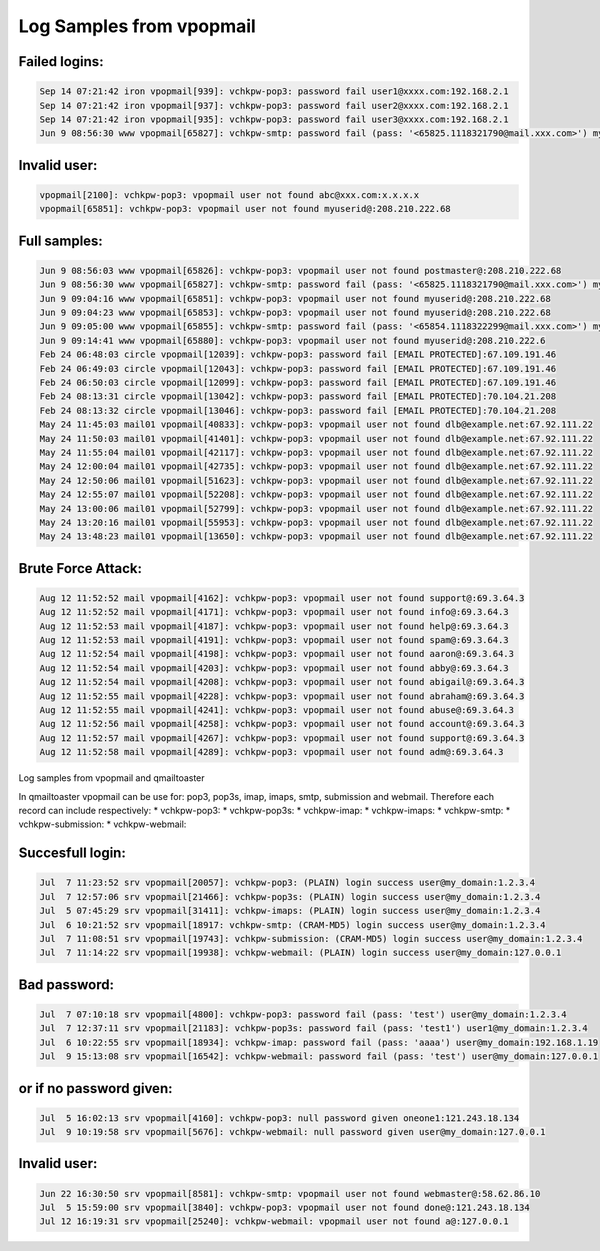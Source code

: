 Log Samples from vpopmail
-------------------------

Failed logins:
^^^^^^^^^^^^^^

.. code-block:: console

  Sep 14 07:21:42 iron vpopmail[939]: vchkpw-pop3: password fail user1@xxxx.com:192.168.2.1
  Sep 14 07:21:42 iron vpopmail[937]: vchkpw-pop3: password fail user2@xxxx.com:192.168.2.1
  Sep 14 07:21:42 iron vpopmail[935]: vchkpw-pop3: password fail user3@xxxx.com:192.168.2.1
  Jun 9 08:56:30 www vpopmail[65827]: vchkpw-smtp: password fail (pass: '<65825.1118321790@mail.xxx.com>') myuserid@xxx.com:208.210.222.68


Invalid user:
^^^^^^^^^^^^^

.. code-block:: console

  vpopmail[2100]: vchkpw-pop3: vpopmail user not found abc@xxx.com:x.x.x.x
  vpopmail[65851]: vchkpw-pop3: vpopmail user not found myuserid@:208.210.222.68


Full samples:
^^^^^^^^^^^^^

.. code-block:: console

  Jun 9 08:56:03 www vpopmail[65826]: vchkpw-pop3: vpopmail user not found postmaster@:208.210.222.68
  Jun 9 08:56:30 www vpopmail[65827]: vchkpw-smtp: password fail (pass: '<65825.1118321790@mail.xxx.com>') myuserid@xxx.com:208.210.222.68
  Jun 9 09:04:16 www vpopmail[65851]: vchkpw-pop3: vpopmail user not found myuserid@:208.210.222.68
  Jun 9 09:04:23 www vpopmail[65853]: vchkpw-pop3: vpopmail user not found myuserid@:208.210.222.68
  Jun 9 09:05:00 www vpopmail[65855]: vchkpw-smtp: password fail (pass: '<65854.1118322299@mail.xxx.com>') myuserid@xxx.com:208.210.222.68
  Jun 9 09:14:41 www vpopmail[65880]: vchkpw-pop3: vpopmail user not found myuserid@:208.210.222.6
  Feb 24 06:48:03 circle vpopmail[12039]: vchkpw-pop3: password fail [EMAIL PROTECTED]:67.109.191.46
  Feb 24 06:49:03 circle vpopmail[12043]: vchkpw-pop3: password fail [EMAIL PROTECTED]:67.109.191.46
  Feb 24 06:50:03 circle vpopmail[12099]: vchkpw-pop3: password fail [EMAIL PROTECTED]:67.109.191.46
  Feb 24 08:13:31 circle vpopmail[13042]: vchkpw-pop3: password fail [EMAIL PROTECTED]:70.104.21.208
  Feb 24 08:13:32 circle vpopmail[13046]: vchkpw-pop3: password fail [EMAIL PROTECTED]:70.104.21.208
  May 24 11:45:03 mail01 vpopmail[40833]: vchkpw-pop3: vpopmail user not found dlb@example.net:67.92.111.22
  May 24 11:50:03 mail01 vpopmail[41401]: vchkpw-pop3: vpopmail user not found dlb@example.net:67.92.111.22
  May 24 11:55:04 mail01 vpopmail[42117]: vchkpw-pop3: vpopmail user not found dlb@example.net:67.92.111.22
  May 24 12:00:04 mail01 vpopmail[42735]: vchkpw-pop3: vpopmail user not found dlb@example.net:67.92.111.22
  May 24 12:50:06 mail01 vpopmail[51623]: vchkpw-pop3: vpopmail user not found dlb@example.net:67.92.111.22
  May 24 12:55:07 mail01 vpopmail[52208]: vchkpw-pop3: vpopmail user not found dlb@example.net:67.92.111.22
  May 24 13:00:06 mail01 vpopmail[52799]: vchkpw-pop3: vpopmail user not found dlb@example.net:67.92.111.22
  May 24 13:20:16 mail01 vpopmail[55953]: vchkpw-pop3: vpopmail user not found dlb@example.net:67.92.111.22
  May 24 13:48:23 mail01 vpopmail[13650]: vchkpw-pop3: vpopmail user not found dlb@example.net:67.92.111.22


Brute Force Attack:
^^^^^^^^^^^^^^^^^^^

.. code-block:: console

  Aug 12 11:52:52 mail vpopmail[4162]: vchkpw-pop3: vpopmail user not found support@:69.3.64.3
  Aug 12 11:52:52 mail vpopmail[4171]: vchkpw-pop3: vpopmail user not found info@:69.3.64.3
  Aug 12 11:52:53 mail vpopmail[4187]: vchkpw-pop3: vpopmail user not found help@:69.3.64.3
  Aug 12 11:52:53 mail vpopmail[4191]: vchkpw-pop3: vpopmail user not found spam@:69.3.64.3
  Aug 12 11:52:54 mail vpopmail[4198]: vchkpw-pop3: vpopmail user not found aaron@:69.3.64.3
  Aug 12 11:52:54 mail vpopmail[4203]: vchkpw-pop3: vpopmail user not found abby@:69.3.64.3
  Aug 12 11:52:54 mail vpopmail[4208]: vchkpw-pop3: vpopmail user not found abigail@:69.3.64.3
  Aug 12 11:52:55 mail vpopmail[4228]: vchkpw-pop3: vpopmail user not found abraham@:69.3.64.3
  Aug 12 11:52:55 mail vpopmail[4241]: vchkpw-pop3: vpopmail user not found abuse@:69.3.64.3
  Aug 12 11:52:56 mail vpopmail[4258]: vchkpw-pop3: vpopmail user not found account@:69.3.64.3
  Aug 12 11:52:57 mail vpopmail[4267]: vchkpw-pop3: vpopmail user not found support@:69.3.64.3
  Aug 12 11:52:58 mail vpopmail[4289]: vchkpw-pop3: vpopmail user not found adm@:69.3.64.3


Log samples from vpopmail and qmailtoaster 

In qmailtoaster vpopmail can be use for: pop3, pop3s, imap, imaps, smtp, submission and webmail.
Therefore each record can include respectively:
* vchkpw-pop3:
* vchkpw-pop3s:
* vchkpw-imap:
* vchkpw-imaps:
* vchkpw-smtp:
* vchkpw-submission:
* vchkpw-webmail:


Succesfull login:
^^^^^^^^^^^^^^^^^

.. code-block:: console

  Jul  7 11:23:52 srv vpopmail[20057]: vchkpw-pop3: (PLAIN) login success user@my_domain:1.2.3.4
  Jul  7 12:57:06 srv vpopmail[21466]: vchkpw-pop3s: (PLAIN) login success user@my_domain:1.2.3.4
  Jul  5 07:45:29 srv vpopmail[31411]: vchkpw-imaps: (PLAIN) login success user@my_domain:1.2.3.4
  Jul  6 10:21:52 srv vpopmail[18917: vchkpw-smtp: (CRAM-MD5) login success user@my_domain:1.2.3.4
  Jul  7 11:08:51 srv vpopmail[19743]: vchkpw-submission: (CRAM-MD5) login success user@my_domain:1.2.3.4
  Jul  7 11:14:22 srv vpopmail[19938]: vchkpw-webmail: (PLAIN) login success user@my_domain:127.0.0.1



Bad password:
^^^^^^^^^^^^^

.. code-block:: console

  Jul  7 07:10:18 srv vpopmail[4800]: vchkpw-pop3: password fail (pass: 'test') user@my_domain:1.2.3.4
  Jul  7 12:37:11 srv vpopmail[21183]: vchkpw-pop3s: password fail (pass: 'test1') user1@my_domain:1.2.3.4
  Jul  6 10:22:55 srv vpopmail[18934]: vchkpw-imap: password fail (pass: 'aaaa') user@my_domain:192.168.1.19
  Jul  9 15:13:08 srv vpopmail[16542]: vchkpw-webmail: password fail (pass: 'test') user@my_domain:127.0.0.1


or if no password given:
^^^^^^^^^^^^^^^^^^^^^^^^

.. code-block:: console

  Jul  5 16:02:13 srv vpopmail[4160]: vchkpw-pop3: null password given oneone1:121.243.18.134
  Jul  9 10:19:58 srv vpopmail[5676]: vchkpw-webmail: null password given user@my_domain:127.0.0.1



Invalid user:
^^^^^^^^^^^^^

.. code-block:: console

  Jun 22 16:30:50 srv vpopmail[8581]: vchkpw-smtp: vpopmail user not found webmaster@:58.62.86.10
  Jul  5 15:59:00 srv vpopmail[3840]: vchkpw-pop3: vpopmail user not found done@:121.243.18.134
  Jul 12 16:19:31 srv vpopmail[25240]: vchkpw-webmail: vpopmail user not found a@:127.0.0.1


